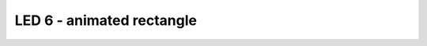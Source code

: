 LED 6 - animated rectangle
==========================

.. container:: pmslide

   .. code-block::
      :emphasize-lines: 12-24

      public class ConceptAdafruitLedMatrix extends LinearOpMode {

          AdafruitLedMatrix matrix;
      
          @Override
          public void runOpMode() {
              // ...
              waitForStart();
      
              // run until the end of the match (driver presses STOP)
              while (opModeIsActive()) {
                  matrix.setRotation(0);
                  matrix.drawRect(3,3,2,2,1);
                  matrix.show();
                  sleep(250);
                  matrix.drawRect(2,2,4,4,1);
                  matrix.show();
                  sleep(250);
                  matrix.drawRect(1,1,6,6,1);
                  matrix.show();
                  sleep(250);
                  matrix.drawRect(0,0,8,8,1);
                  matrix.show();
                  sleep(250);

		  // ...

